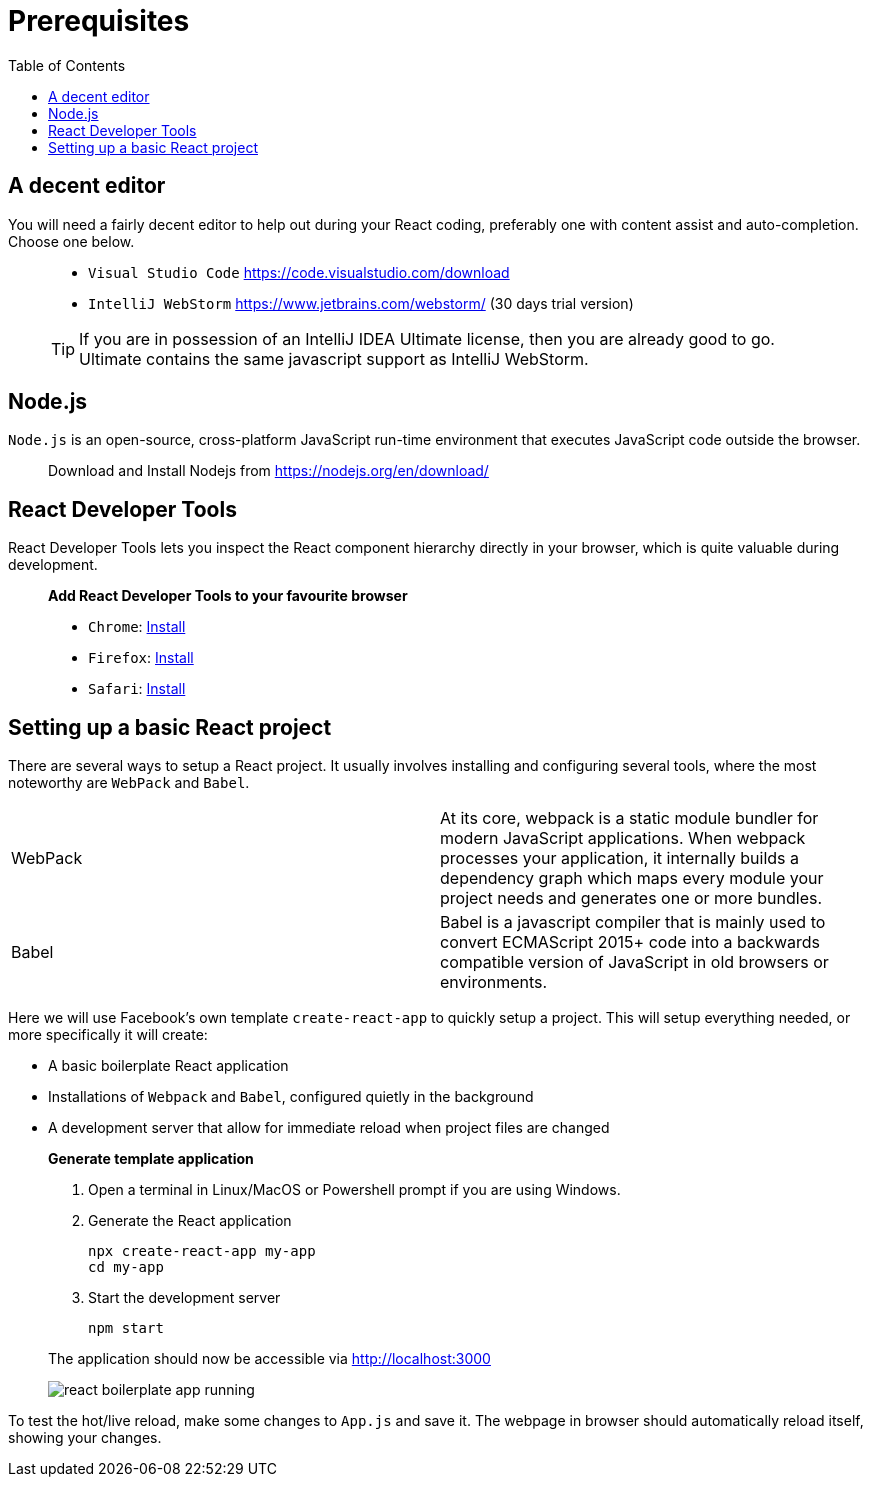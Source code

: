 :toc:
:imagesdir: images

ifdef::env-github[]
:tip-caption: :bulb:
:note-caption: :information_source:
:important-caption: :heavy_exclamation_mark:
:caution-caption: :fire:
:warning-caption: :warning:
endif::[]

= Prerequisites

== A decent editor
You will need a fairly decent editor to help out during your React coding, preferably one with content assist and auto-completion. Choose one below. 

[quote]
____
- `Visual Studio Code` https://code.visualstudio.com/download[https://code.visualstudio.com/download]
- `IntelliJ WebStorm` https://www.jetbrains.com/webstorm/[https://www.jetbrains.com/webstorm/] (30 days trial version)

[TIP]
====
If you are in possession of an IntelliJ IDEA Ultimate license, then you are already good to go. Ultimate contains the same javascript support as IntelliJ WebStorm.
====

____

== Node.js
`Node.js` is an open-source, cross-platform JavaScript run-time environment that executes JavaScript code outside the browser.

[quote]
____
Download and Install Nodejs from https://nodejs.org/en/download/ 
____

== React Developer Tools

React Developer Tools lets you inspect the React component hierarchy directly in your browser, which is quite valuable during development.

[quote]
____
*Add React Developer Tools to your favourite browser*

- `Chrome`: https://chrome.google.com/webstore/detail/react-developer-tools/fmkadmapgofadopljbjfkapdkoienihi?utm_source=chrome-ntp-icon[Install]

- `Firefox`: https://addons.mozilla.org/en-US/firefox/addon/react-devtools/[Install]

- `Safari`: https://github.com/facebook/react-devtools/blob/master/packages/react-devtools/README.md[Install]
____

== Setting up a basic React project
There are several ways to setup a React project. It usually involves installing and configuring several tools, where the most noteworthy are `WebPack` and `Babel`.

[width="100%"]
|====================

| WebPack | At its core, webpack is a static module bundler for modern JavaScript applications. When webpack processes your application, it internally builds a dependency graph which maps every module your project needs and generates one or more bundles.

| Babel | Babel is a javascript compiler that is mainly used to convert ECMAScript 2015+ code into a backwards compatible version of JavaScript in old browsers or environments. 

|====================

Here we will use Facebook's own template `create-react-app` to quickly setup a project. This will setup everything needed, or more specifically it will create:

* A basic boilerplate React application
* Installations of `Webpack` and `Babel`, configured quietly in the background
* A development server that allow for immediate reload when project files are changed

[quote]
____
*Generate template application*

. Open a terminal in Linux/MacOS or Powershell prompt if you are using Windows.

. Generate the React application
+
[source, bash]
----
npx create-react-app my-app
cd my-app
----

. Start the development server
+
[source, bash]
----
npm start
----

The application should now be accessible via http://localhost:3000

image::react-boilerplate-app-running.png[]

____

To test the hot/live reload, make some changes to `App.js` and save it. The webpage in browser should automatically reload itself, showing your changes.




